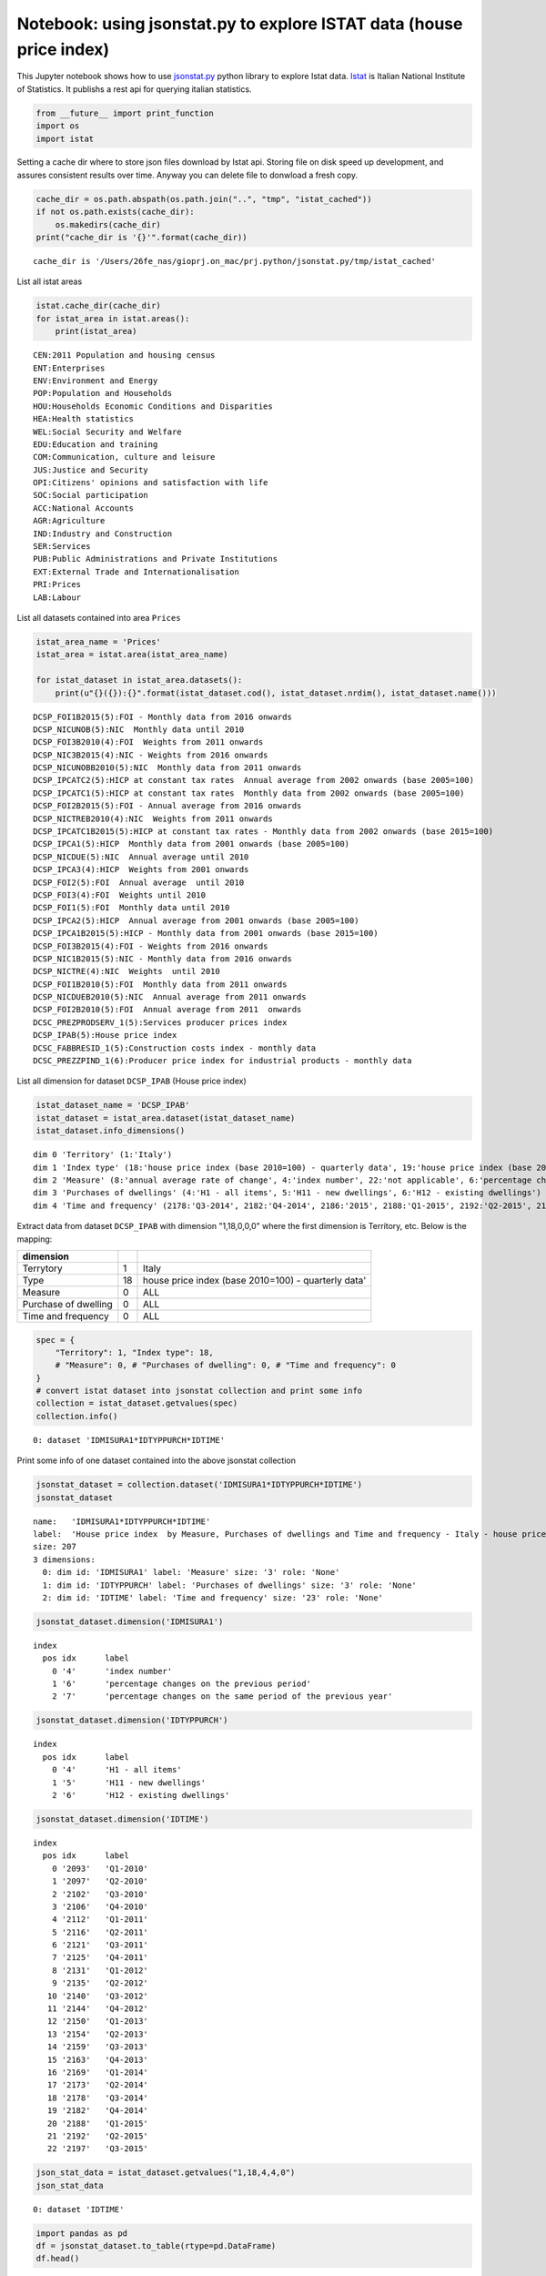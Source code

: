 
Notebook: using jsonstat.py to explore ISTAT data (house price index)
~~~~~~~~~~~~~~~~~~~~~~~~~~~~~~~~~~~~~~~~~~~~~~~~~~~~~~~~~~~~~~~~~~~~~

This Jupyter notebook shows how to use
`jsonstat.py <http://github.com/26fe/jsonstat.py>`__ python library to
explore Istat data. `Istat <http://www.istat.it/en/about-istat>`__ is
Italian National Institute of Statistics. It publishs a rest api for
querying italian statistics.

.. code:: python

    from __future__ import print_function
    import os
    import istat

Setting a cache dir where to store json files download by Istat api.
Storing file on disk speed up development, and assures consistent
results over time. Anyway you can delete file to donwload a fresh copy.

.. code:: python

    cache_dir = os.path.abspath(os.path.join("..", "tmp", "istat_cached"))
    if not os.path.exists(cache_dir):
        os.makedirs(cache_dir)
    print("cache_dir is '{}'".format(cache_dir))


.. parsed-literal::

    cache_dir is '/Users/26fe_nas/gioprj.on_mac/prj.python/jsonstat.py/tmp/istat_cached'


List all istat areas

.. code:: python

    istat.cache_dir(cache_dir)
    for istat_area in istat.areas():
        print(istat_area)


.. parsed-literal::

    CEN:2011 Population and housing census
    ENT:Enterprises
    ENV:Environment and Energy
    POP:Population and Households
    HOU:Households Economic Conditions and Disparities
    HEA:Health statistics
    WEL:Social Security and Welfare
    EDU:Education and training
    COM:Communication, culture and leisure
    JUS:Justice and Security
    OPI:Citizens' opinions and satisfaction with life
    SOC:Social participation
    ACC:National Accounts
    AGR:Agriculture
    IND:Industry and Construction
    SER:Services
    PUB:Public Administrations and Private Institutions
    EXT:External Trade and Internationalisation
    PRI:Prices
    LAB:Labour


List all datasets contained into area ``Prices``

.. code:: python

    istat_area_name = 'Prices'
    istat_area = istat.area(istat_area_name)
    
    for istat_dataset in istat_area.datasets():
        print(u"{}({}):{}".format(istat_dataset.cod(), istat_dataset.nrdim(), istat_dataset.name()))


.. parsed-literal::

    DCSP_FOI1B2015(5):FOI - Monthly data from 2016 onwards
    DCSP_NICUNOB(5):NIC  Monthly data until 2010
    DCSP_FOI3B2010(4):FOI  Weights from 2011 onwards
    DCSP_NIC3B2015(4):NIC - Weights from 2016 onwards
    DCSP_NICUNOBB2010(5):NIC  Monthly data from 2011 onwards
    DCSP_IPCATC2(5):HICP at constant tax rates  Annual average from 2002 onwards (base 2005=100) 
    DCSP_IPCATC1(5):HICP at constant tax rates  Monthly data from 2002 onwards (base 2005=100) 
    DCSP_FOI2B2015(5):FOI - Annual average from 2016 onwards
    DCSP_NICTREB2010(4):NIC  Weights from 2011 onwards
    DCSP_IPCATC1B2015(5):HICP at constant tax rates - Monthly data from 2002 onwards (base 2015=100)
    DCSP_IPCA1(5):HICP  Monthly data from 2001 onwards (base 2005=100)
    DCSP_NICDUE(5):NIC  Annual average until 2010
    DCSP_IPCA3(4):HICP  Weights from 2001 onwards
    DCSP_FOI2(5):FOI  Annual average  until 2010
    DCSP_FOI3(4):FOI  Weights until 2010
    DCSP_FOI1(5):FOI  Monthly data until 2010
    DCSP_IPCA2(5):HICP  Annual average from 2001 onwards (base 2005=100) 
    DCSP_IPCA1B2015(5):HICP - Monthly data from 2001 onwards (base 2015=100)
    DCSP_FOI3B2015(4):FOI - Weights from 2016 onwards
    DCSP_NIC1B2015(5):NIC - Monthly data from 2016 onwards
    DCSP_NICTRE(4):NIC  Weights  until 2010
    DCSP_FOI1B2010(5):FOI  Monthly data from 2011 onwards
    DCSP_NICDUEB2010(5):NIC  Annual average from 2011 onwards
    DCSP_FOI2B2010(5):FOI  Annual average from 2011  onwards
    DCSC_PREZPRODSERV_1(5):Services producer prices index
    DCSP_IPAB(5):House price index 
    DCSC_FABBRESID_1(5):Construction costs index - monthly data
    DCSC_PREZZPIND_1(6):Producer price index for industrial products - monthly data


List all dimension for dataset ``DCSP_IPAB`` (House price index)

.. code:: python

    istat_dataset_name = 'DCSP_IPAB'
    istat_dataset = istat_area.dataset(istat_dataset_name)
    istat_dataset.info_dimensions()


.. parsed-literal::

    dim 0 'Territory' (1:'Italy')
    dim 1 'Index type' (18:'house price index (base 2010=100) - quarterly data', 19:'house price index (base 2010=100) - annual average', 20:'house price index (base 2010=100) - weights')
    dim 2 'Measure' (8:'annual average rate of change', 4:'index number', 22:'not applicable', 6:'percentage changes on the previous period', 7:'percentage changes on the same period of the previous year')
    dim 3 'Purchases of dwellings' (4:'H1 - all items', 5:'H11 - new dwellings', 6:'H12 - existing dwellings')
    dim 4 'Time and frequency' (2178:'Q3-2014', 2182:'Q4-2014', 2186:'2015', 2188:'Q1-2015', 2192:'Q2-2015', 2197:'Q3-2015', 2091:'2010', 2093:'Q1-2010', 2097:'Q2-2010', 2102:'Q3-2010', 2106:'Q4-2010', 2110:'2011', 2112:'Q1-2011', 2116:'Q2-2011', 2121:'Q3-2011', 2125:'Q4-2011', 2129:'2012', 2131:'Q1-2012', 2135:'Q2-2012', 2140:'Q3-2012', 2144:'Q4-2012', 2148:'2013', 2150:'Q1-2013', 2154:'Q2-2013', 2159:'Q3-2013', 2163:'Q4-2013', 2167:'2014', 2169:'Q1-2014', 2173:'Q2-2014')


Extract data from dataset ``DCSP_IPAB`` with dimension "1,18,0,0,0"
where the first dimension is Territory, etc. Below is the mapping:

+------------------------+------+-------------------------------------------------------+
| dimension              |      |                                                       |
+========================+======+=======================================================+
| Terrytory              | 1    | Italy                                                 |
+------------------------+------+-------------------------------------------------------+
| Type                   | 18   | house price index (base 2010=100) - quarterly data'   |
+------------------------+------+-------------------------------------------------------+
| Measure                | 0    | ALL                                                   |
+------------------------+------+-------------------------------------------------------+
| Purchase of dwelling   | 0    | ALL                                                   |
+------------------------+------+-------------------------------------------------------+
| Time and frequency     | 0    | ALL                                                   |
+------------------------+------+-------------------------------------------------------+

.. code:: python

    spec = { 
        "Territory": 1, "Index type": 18, 
        # "Measure": 0, # "Purchases of dwelling": 0, # "Time and frequency": 0
    }
    # convert istat dataset into jsonstat collection and print some info
    collection = istat_dataset.getvalues(spec)
    collection.info()


.. parsed-literal::

    0: dataset 'IDMISURA1*IDTYPPURCH*IDTIME'
    


Print some info of one dataset contained into the above jsonstat
collection

.. code:: python

    jsonstat_dataset = collection.dataset('IDMISURA1*IDTYPPURCH*IDTIME')
    jsonstat_dataset




.. parsed-literal::

    name:   'IDMISURA1*IDTYPPURCH*IDTIME'
    label:  'House price index  by Measure, Purchases of dwellings and Time and frequency - Italy - house price index (base 2010=100) - quarterly data'
    size: 207
    3 dimensions:
      0: dim id: 'IDMISURA1' label: 'Measure' size: '3' role: 'None'
      1: dim id: 'IDTYPPURCH' label: 'Purchases of dwellings' size: '3' role: 'None'
      2: dim id: 'IDTIME' label: 'Time and frequency' size: '23' role: 'None'



.. code:: python

    jsonstat_dataset.dimension('IDMISURA1')




.. parsed-literal::

    index
      pos idx      label   
        0 '4'      'index number'
        1 '6'      'percentage changes on the previous period'
        2 '7'      'percentage changes on the same period of the previous year'



.. code:: python

    jsonstat_dataset.dimension('IDTYPPURCH')




.. parsed-literal::

    index
      pos idx      label   
        0 '4'      'H1 - all items'
        1 '5'      'H11 - new dwellings'
        2 '6'      'H12 - existing dwellings'



.. code:: python

    jsonstat_dataset.dimension('IDTIME')




.. parsed-literal::

    index
      pos idx      label   
        0 '2093'   'Q1-2010'
        1 '2097'   'Q2-2010'
        2 '2102'   'Q3-2010'
        3 '2106'   'Q4-2010'
        4 '2112'   'Q1-2011'
        5 '2116'   'Q2-2011'
        6 '2121'   'Q3-2011'
        7 '2125'   'Q4-2011'
        8 '2131'   'Q1-2012'
        9 '2135'   'Q2-2012'
       10 '2140'   'Q3-2012'
       11 '2144'   'Q4-2012'
       12 '2150'   'Q1-2013'
       13 '2154'   'Q2-2013'
       14 '2159'   'Q3-2013'
       15 '2163'   'Q4-2013'
       16 '2169'   'Q1-2014'
       17 '2173'   'Q2-2014'
       18 '2178'   'Q3-2014'
       19 '2182'   'Q4-2014'
       20 '2188'   'Q1-2015'
       21 '2192'   'Q2-2015'
       22 '2197'   'Q3-2015'



.. code:: python

    json_stat_data = istat_dataset.getvalues("1,18,4,4,0")
    json_stat_data




.. parsed-literal::

    0: dataset 'IDTIME'



.. code:: python

    import pandas as pd
    df = jsonstat_dataset.to_table(rtype=pd.DataFrame)
    df.head()




.. raw:: html

    <div>
    <table border="1" class="dataframe">
      <thead>
        <tr style="text-align: right;">
          <th></th>
          <th>Measure</th>
          <th>Purchases of dwellings</th>
          <th>Time and frequency</th>
          <th>Value</th>
        </tr>
      </thead>
      <tbody>
        <tr>
          <th>0</th>
          <td>index number</td>
          <td>H1 - all items</td>
          <td>Q1-2010</td>
          <td>99.5</td>
        </tr>
        <tr>
          <th>1</th>
          <td>index number</td>
          <td>H1 - all items</td>
          <td>Q2-2010</td>
          <td>100.0</td>
        </tr>
        <tr>
          <th>2</th>
          <td>index number</td>
          <td>H1 - all items</td>
          <td>Q3-2010</td>
          <td>100.3</td>
        </tr>
        <tr>
          <th>3</th>
          <td>index number</td>
          <td>H1 - all items</td>
          <td>Q4-2010</td>
          <td>100.2</td>
        </tr>
        <tr>
          <th>4</th>
          <td>index number</td>
          <td>H1 - all items</td>
          <td>Q1-2011</td>
          <td>100.1</td>
        </tr>
      </tbody>
    </table>
    </div>



.. code:: python

    filtered = df.loc[
        (df['Measure'] == 'index number') & (df['Purchases of dwellings'] == 'H1 - all items'), 
        ['Time and frequency', 'Value']
    ]
    filtered.set_index('Time and frequency')




.. raw:: html

    <div>
    <table border="1" class="dataframe">
      <thead>
        <tr style="text-align: right;">
          <th></th>
          <th>Value</th>
        </tr>
        <tr>
          <th>Time and frequency</th>
          <th></th>
        </tr>
      </thead>
      <tbody>
        <tr>
          <th>Q1-2010</th>
          <td>99.5</td>
        </tr>
        <tr>
          <th>Q2-2010</th>
          <td>100.0</td>
        </tr>
        <tr>
          <th>Q3-2010</th>
          <td>100.3</td>
        </tr>
        <tr>
          <th>Q4-2010</th>
          <td>100.2</td>
        </tr>
        <tr>
          <th>Q1-2011</th>
          <td>100.1</td>
        </tr>
        <tr>
          <th>Q2-2011</th>
          <td>101.2</td>
        </tr>
        <tr>
          <th>Q3-2011</th>
          <td>101.2</td>
        </tr>
        <tr>
          <th>Q4-2011</th>
          <td>100.5</td>
        </tr>
        <tr>
          <th>Q1-2012</th>
          <td>99.9</td>
        </tr>
        <tr>
          <th>Q2-2012</th>
          <td>99.1</td>
        </tr>
        <tr>
          <th>Q3-2012</th>
          <td>97.4</td>
        </tr>
        <tr>
          <th>Q4-2012</th>
          <td>95.3</td>
        </tr>
        <tr>
          <th>Q1-2013</th>
          <td>93.9</td>
        </tr>
        <tr>
          <th>Q2-2013</th>
          <td>93.3</td>
        </tr>
        <tr>
          <th>Q3-2013</th>
          <td>91.9</td>
        </tr>
        <tr>
          <th>Q4-2013</th>
          <td>90.2</td>
        </tr>
        <tr>
          <th>Q1-2014</th>
          <td>89.3</td>
        </tr>
        <tr>
          <th>Q2-2014</th>
          <td>88.7</td>
        </tr>
        <tr>
          <th>Q3-2014</th>
          <td>88.3</td>
        </tr>
        <tr>
          <th>Q4-2014</th>
          <td>86.9</td>
        </tr>
        <tr>
          <th>Q1-2015</th>
          <td>86.1</td>
        </tr>
        <tr>
          <th>Q2-2015</th>
          <td>86.1</td>
        </tr>
        <tr>
          <th>Q3-2015</th>
          <td>86.3</td>
        </tr>
      </tbody>
    </table>
    </div>



.. code:: python

    %matplotlib inline
    import matplotlib.pyplot as plt
    
    values = filtered['Value'].tolist()
    labels = filtered['Time and frequency']
    
    xs = [i + 0.1 for i, _ in enumerate(values)]
    # bars are by default width 0.8, so we'll add 0.1 to the left coordinates 
    # so that each bar is centered
    
    # plot bars with left x-coordinates [xs], heights [num_oscars]
    plt.figure(figsize=(15,4))
    plt.bar(xs, values)
    plt.ylabel("value")
    plt.title("house index")
    
    # label x-axis with movie names at bar centers
    plt.xticks([i + 0.5 for i, _ in enumerate(labels)], labels, rotation='vertical') 
    plt.show()



.. image:: istat_house_price_index_files/istat_house_price_index_20_0.png

